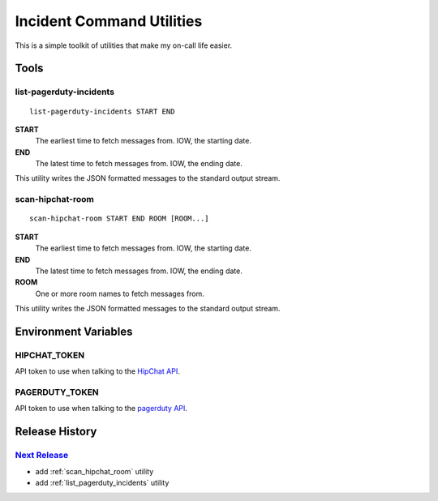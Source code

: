 ==========================
Incident Command Utilities
==========================

This is a simple toolkit of utilities that make my on-call life easier.

Tools
=====

.. _list_pagerduty_incidents:

list-pagerduty-incidents
------------------------
::

   list-pagerduty-incidents START END

**START**
   The earliest time to fetch messages from.  IOW, the starting date.

**END**
   The latest time to fetch messages from.  IOW, the ending date.

This utility writes the JSON formatted messages to the standard output stream.


.. _scan_hipchat_room:

scan-hipchat-room
-----------------
::

   scan-hipchat-room START END ROOM [ROOM...]

**START**
   The earliest time to fetch messages from.  IOW, the starting date.

**END**
   The latest time to fetch messages from.  IOW, the ending date.

**ROOM**
   One or more room names to fetch messages from.

This utility writes the JSON formatted messages to the standard output stream.


Environment Variables
=====================

HIPCHAT_TOKEN
-------------
API token to use when talking to the `HipChat API`_.

PAGERDUTY_TOKEN
---------------
API token to use when talking to the `pagerduty API`_.

.. _HipChat API: https://developer.atlassian.com/hipchat/guide/hipchat-rest-api
.. _pagerduty API: https://v2.developer.pagerduty.com/v2/page/api-reference
   #!/Incidents/get_incidents


Release History
===============

`Next Release`_
---------------
* add :ref:`scan_hipchat_room` utility
* add :ref:`list_pagerduty_incidents` utility

.. _Next Release: https://github.com/dave-shawley/ictools/compare/0.0.0...HEAD
